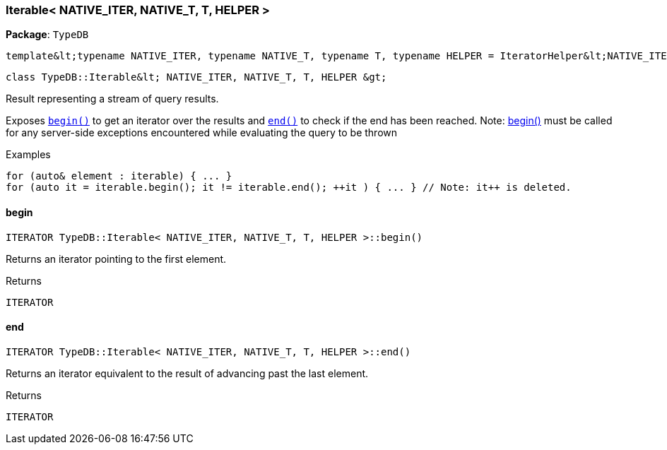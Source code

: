[#_Iterable_NATIVE_ITER_NATIVE_T_T_HELPER]
=== Iterable< NATIVE_ITER, NATIVE_T, T, HELPER >

*Package*: `TypeDB`


 template&lt;typename NATIVE_ITER, typename NATIVE_T, typename T, typename HELPER = IteratorHelper&lt;NATIVE_ITER, NATIVE_T, T&gt;&gt;
 
  class TypeDB::Iterable&lt; NATIVE_ITER, NATIVE_T, T, HELPER &gt;


Result representing a stream of query results.

Exposes ``<<#_ITERATOR_TypeDBIterable_NATIVE_ITER_NATIVE_T_T_HELPER_begin,begin()>>`` to get an iterator over the results and ``<<#_ITERATOR_TypeDBIterable_NATIVE_ITER_NATIVE_T_T_HELPER_end,end()>>`` to check if the end has been reached.
  Note: <<#_ITERATOR_TypeDBIterable_NATIVE_ITER_NATIVE_T_T_HELPER_begin,begin()>> must be called for any server-side exceptions encountered while evaluating the query to be thrown


[caption=""]
.Examples
[source,cpp]
----
for (auto& element : iterable) { ... }
for (auto it = iterable.begin(); it != iterable.end(); ++it ) { ... } // Note: it++ is deleted.
----

// tag::methods[]
[#_ITERATOR_TypeDBIterable_NATIVE_ITER_NATIVE_T_T_HELPER_begin]
==== begin

[source,cpp]
----
ITERATOR TypeDB::Iterable< NATIVE_ITER, NATIVE_T, T, HELPER >::begin()
----



Returns an iterator pointing to the first element.

[caption=""]
.Returns
`ITERATOR`

[#_ITERATOR_TypeDBIterable_NATIVE_ITER_NATIVE_T_T_HELPER_end]
==== end

[source,cpp]
----
ITERATOR TypeDB::Iterable< NATIVE_ITER, NATIVE_T, T, HELPER >::end()
----



Returns an iterator equivalent to the result of advancing past the last element.

[caption=""]
.Returns
`ITERATOR`

// end::methods[]

